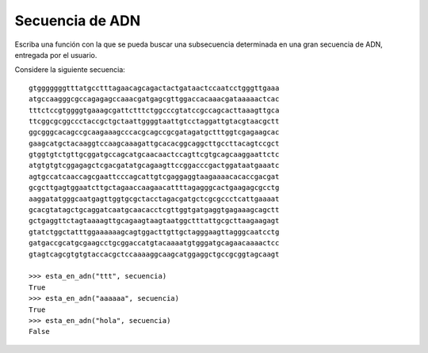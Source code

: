 Secuencia de ADN
----------------



Escriba una función con la que se pueda buscar
una subsecuencia determinada en una gran
secuencia de ADN, entregada por el usuario.

Considere la siguiente secuencia::

    gtgggggggtttatgcctttagaacagcagactactgataactccaatcctgggttgaaa
    atgccaagggcgccagagagccaaacgatgagcgttggaccacaaacgataaaaactcac
    tttctccgtggggtgaaagcgattctttctggcccgtatccgccagcacttaaagttgca
    ttcggcgcggccctaccgctgctaattggggtaattgtcctaggattgtacgtaacgctt
    ggcgggcacagccgcaagaaagcccacgcagccgcgatagatgctttggtcgagaagcac
    gaagcatgctacaaggtccaagcaaagattgcacacggcaggcttgccttacagtccgct
    gtggtgtctgttgcggatgccagcatgcaacaactccagttcgtgcagcaaggaattctc
    atgtgtgtcggagagctcgacgatatgcagaagttccggacccgactggataatgaaatc
    agtgccatcaaccagcgaattcccagcattgtcgaggaggtaagaaaacacaccgacgat
    gcgcttgagtggaatcttgctagaaccaagaacattttagagggcactgaagagcgcctg
    aaggatatgggcaatgagttggtgcgctacctagacgatgctcgcgccctcattgaaaat
    gcacgtatagctgcaggatcaatgcaacacctcgttggtgatgaggtgagaaagcagctt
    gctgaggttctagtaaaagttgcagaagtaagtaatggctttattgcgcttaagaagagt
    gtatctggctatttggaaaaaagcagtggacttgttgctagggaagttagggcaatcctg
    gatgaccgcatgcgaagcctgcggaccatgtacaaaatgtgggatgcagaacaaaactcc
    gtagtcagcgtgtgtaccacgctccaaaaggcaagcatggaggctgccgcggtagcaagt

    >>> esta_en_adn("ttt", secuencia)
    True
    >>> esta_en_adn("aaaaaa", secuencia)
    True
    >>> esta_en_adn("hola", secuencia)
    False

